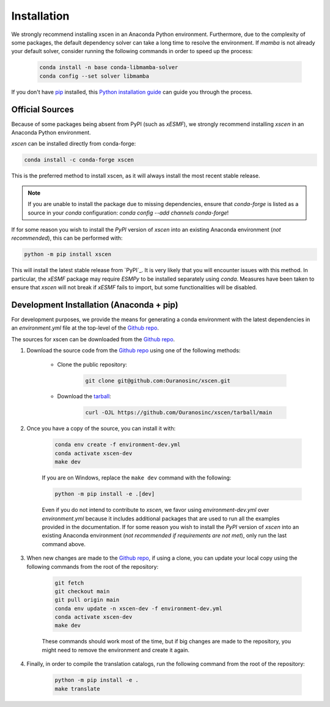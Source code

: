 ============
Installation
============

We strongly recommend installing xscen in an Anaconda Python environment.
Furthermore, due to the complexity of some packages, the default dependency solver can take a long time to resolve the environment.
If `mamba` is not already your default solver, consider running the following commands in order to speed up the process:

    .. code-block:: console

        conda install -n base conda-libmamba-solver
        conda config --set solver libmamba

If you don't have `pip`_ installed, this `Python installation guide`_ can guide you through the process.

.. _pip: https://pip.pypa.io
.. _Python installation guide: http://docs.python-guide.org/en/latest/starting/installation/

Official Sources
----------------

Because of some packages being absent from PyPI (such as `xESMF`), we strongly recommend installing `xscen` in an Anaconda Python environment.

`xscen` can be installed directly from conda-forge:

.. code-block:: console

    conda install -c conda-forge xscen

This is the preferred method to install xscen, as it will always install the most recent stable release.

.. note::

    If you are unable to install the package due to missing dependencies, ensure that `conda-forge` is listed as a source in your `conda` configuration: `conda config --add channels conda-forge`!

If for some reason you wish to install the `PyPI` version of `xscen` into an existing Anaconda environment (*not recommended*), this can be performed with:

.. code-block:: console

    python -m pip install xscen

This will install the latest stable release from `PyPI`_. It is very likely that you will encounter issues with this method. In particular, the `xESMF` package may require `ESMPy` to be installed separately using `conda`.
Measures have been taken to ensure that `xscen` will not break if `xESMF` fails to import, but some functionalities will be disabled.

Development Installation (Anaconda + pip)
-----------------------------------------

For development purposes, we provide the means for generating a conda environment with the latest dependencies in an `environment.yml` file at the top-level of the `Github repo <https://github.com/Ouranosinc/xscen>`_.

The sources for xscen can be downloaded from the `Github repo`_.

#. Download the source code from the `Github repo`_ using one of the following methods:

    * Clone the public repository:

        .. code-block:: console

            git clone git@github.com:Ouranosinc/xscen.git

    * Download the `tarball <https://github.com/Ouranosinc/xscen/tarball/main>`_:

        .. code-block:: console

            curl -OJL https://github.com/Ouranosinc/xscen/tarball/main

#. Once you have a copy of the source, you can install it with:

    .. code-block:: console

        conda env create -f environment-dev.yml
        conda activate xscen-dev
        make dev

    If you are on Windows, replace the ``make dev`` command with the following:

    .. code-block:: console

        python -m pip install -e .[dev]

    Even if you do not intend to contribute to `xscen`, we favor using `environment-dev.yml` over `environment.yml` because it includes additional packages that are used to run all the examples provided in the documentation.
    If for some reason you wish to install the `PyPI` version of `xscen` into an existing Anaconda environment (*not recommended if requirements are not met*), only run the last command above.

#. When new changes are made to the `Github repo`_, if using a clone, you can update your local copy using the following commands from the root of the repository:

    .. code-block:: console

        git fetch
        git checkout main
        git pull origin main
        conda env update -n xscen-dev -f environment-dev.yml
        conda activate xscen-dev
        make dev

    These commands should work most of the time, but if big changes are made to the repository, you might need to remove the environment and create it again.

#. Finally, in order to compile the translation catalogs, run the following command from the root of the repository:

    .. code-block:: console

        python -m pip install -e .
        make translate

.. _Github repo: https://github.com/Ouranosinc/xscen
